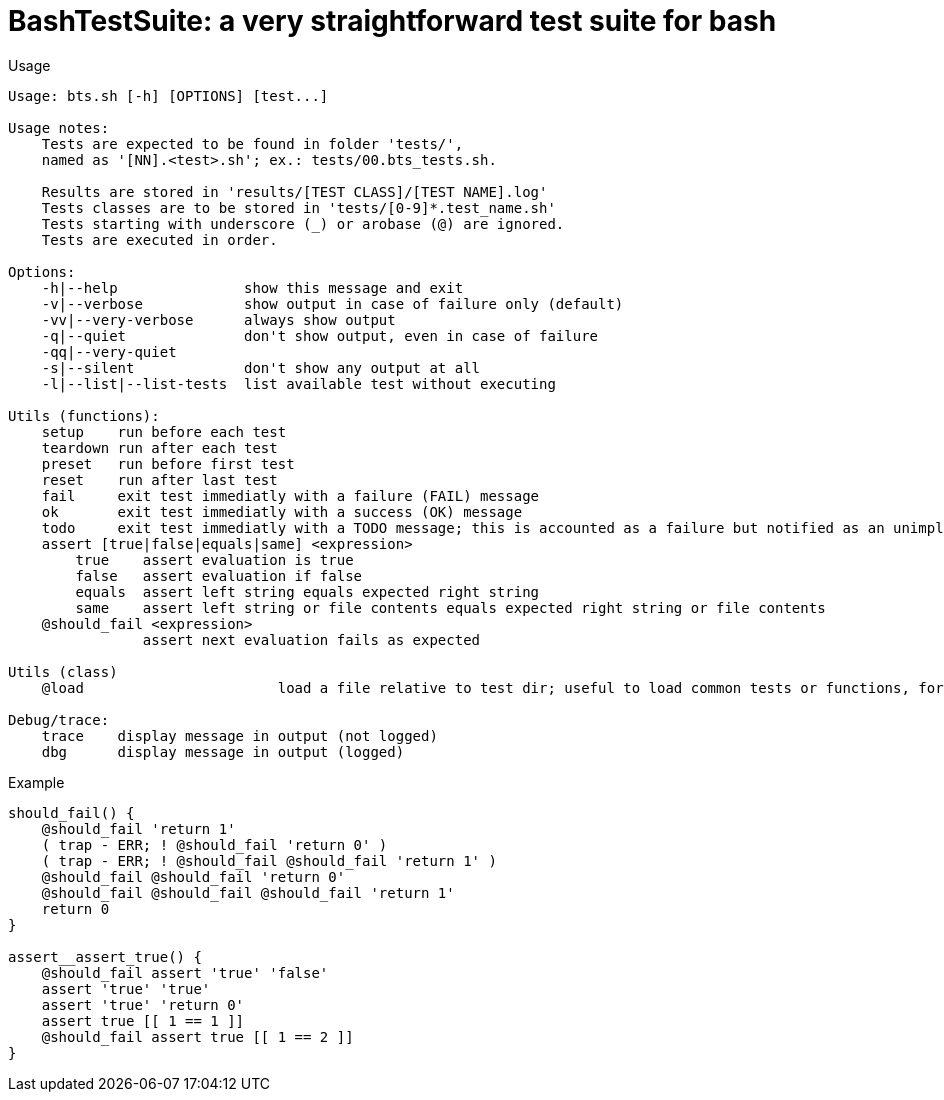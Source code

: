 = BashTestSuite: a very straightforward test suite for bash

.Usage
----
Usage: bts.sh [-h] [OPTIONS] [test...]

Usage notes:
    Tests are expected to be found in folder 'tests/',
    named as '[NN].<test>.sh'; ex.: tests/00.bts_tests.sh.

    Results are stored in 'results/[TEST CLASS]/[TEST NAME].log'
    Tests classes are to be stored in 'tests/[0-9]*.test_name.sh'
    Tests starting with underscore (_) or arobase (@) are ignored.
    Tests are executed in order.

Options:
    -h|--help               show this message and exit
    -v|--verbose            show output in case of failure only (default)
    -vv|--very-verbose      always show output
    -q|--quiet              don't show output, even in case of failure
    -qq|--very-quiet
    -s|--silent             don't show any output at all
    -l|--list|--list-tests  list available test without executing

Utils (functions):
    setup    run before each test
    teardown run after each test
    preset   run before first test
    reset    run after last test
    fail     exit test immediatly with a failure (FAIL) message
    ok       exit test immediatly with a success (OK) message
    todo     exit test immediatly with a TODO message; this is accounted as a failure but notified as an unimplemented test also
    assert [true|false|equals|same] <expression>
        true    assert evaluation is true
        false   assert evaluation if false
        equals  assert left string equals expected right string
        same    assert left string or file contents equals expected right string or file contents
    @should_fail <expression>
                assert next evaluation fails as expected
                
Utils (class)
    @load                       load a file relative to test dir; useful to load common tests or functions, for instance

Debug/trace:
    trace    display message in output (not logged)
    dbg      display message in output (logged)
----


.Example
----
should_fail() {
    @should_fail 'return 1'
    ( trap - ERR; ! @should_fail 'return 0' )
    ( trap - ERR; ! @should_fail @should_fail 'return 1' )
    @should_fail @should_fail 'return 0'
    @should_fail @should_fail @should_fail 'return 1'
    return 0
}

assert__assert_true() {
    @should_fail assert 'true' 'false'
    assert 'true' 'true'
    assert 'true' 'return 0'
    assert true [[ 1 == 1 ]]
    @should_fail assert true [[ 1 == 2 ]]
}
----
